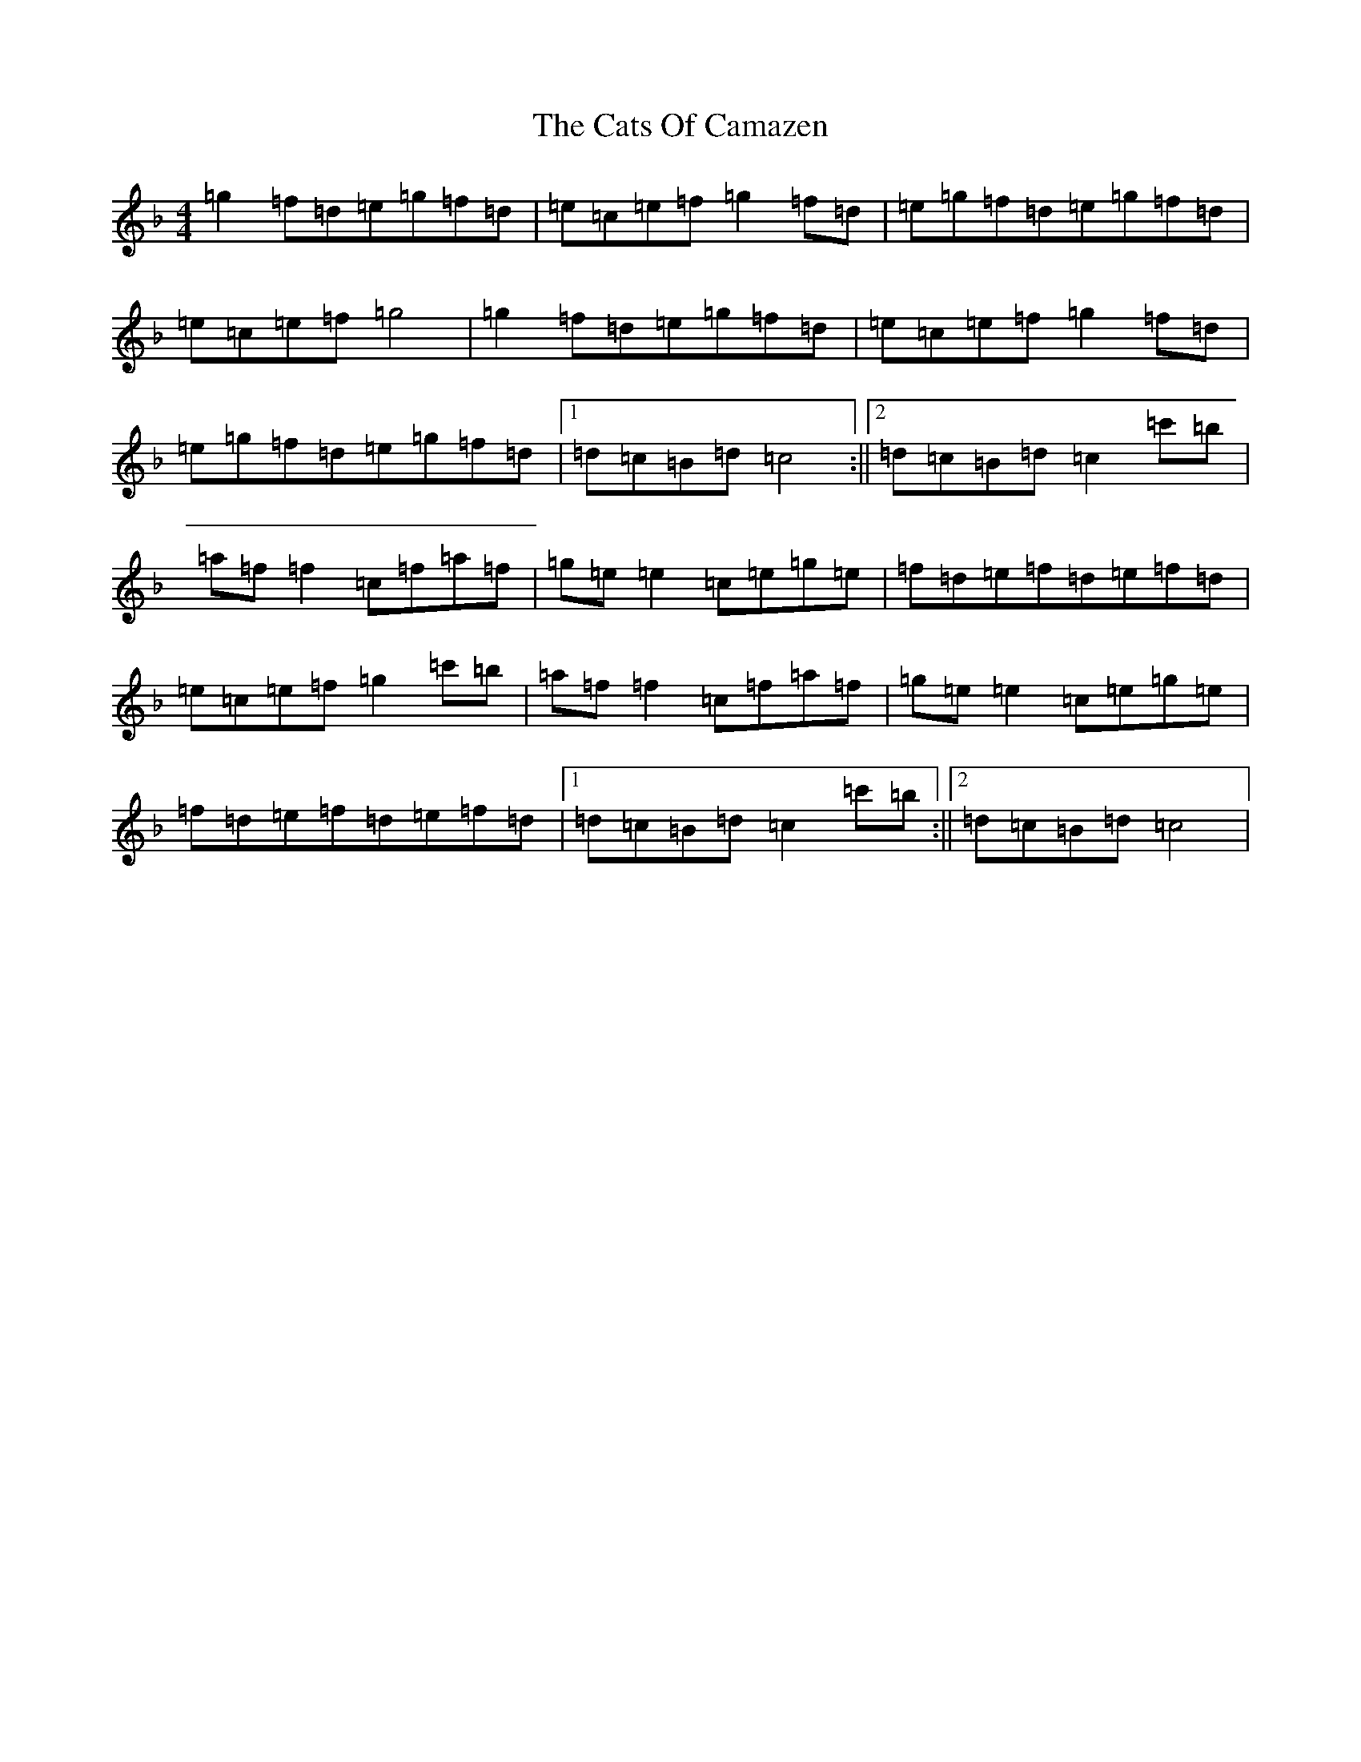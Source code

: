 X: 3401
T: Cats Of Camazen, The
S: https://thesession.org/tunes/5486#setting5486
Z: D Mixolydian
R: reel
M:4/4
L:1/8
K: C Mixolydian
=g2=f=d=e=g=f=d|=e=c=e=f=g2=f=d|=e=g=f=d=e=g=f=d|=e=c=e=f=g4|=g2=f=d=e=g=f=d|=e=c=e=f=g2=f=d|=e=g=f=d=e=g=f=d|1=d=c=B=d=c4:||2=d=c=B=d=c2=c'=b|=a=f=f2=c=f=a=f|=g=e=e2=c=e=g=e|=f=d=e=f=d=e=f=d|=e=c=e=f=g2=c'=b|=a=f=f2=c=f=a=f|=g=e=e2=c=e=g=e|=f=d=e=f=d=e=f=d|1=d=c=B=d=c2=c'=b:||2=d=c=B=d=c4|